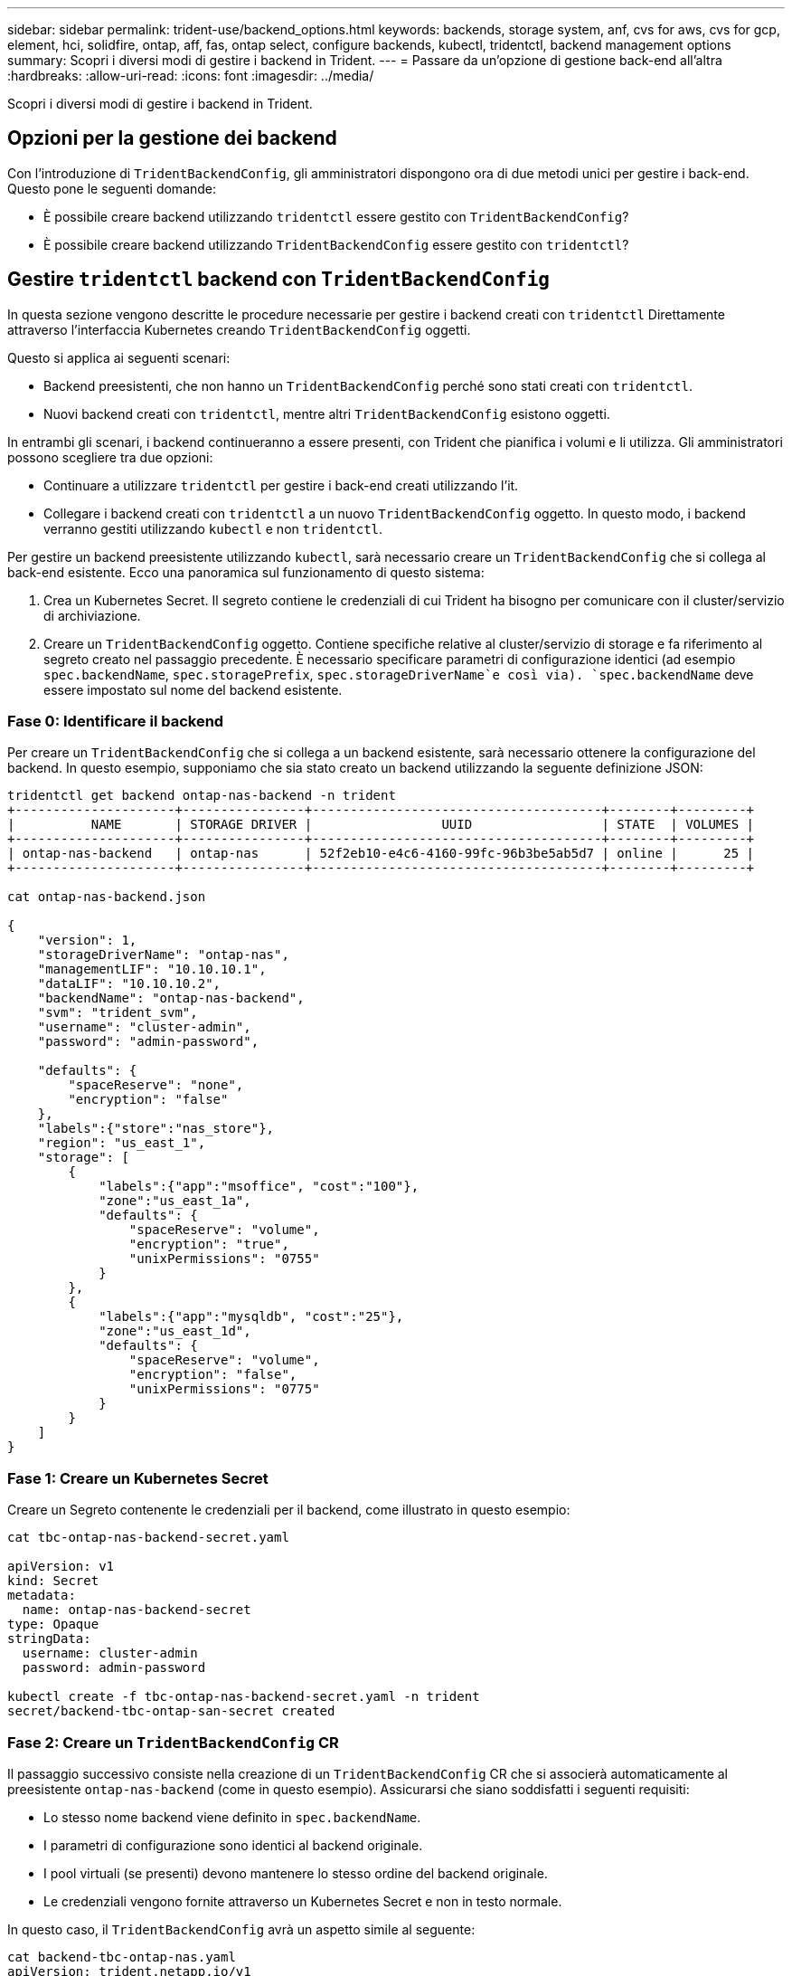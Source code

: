 ---
sidebar: sidebar 
permalink: trident-use/backend_options.html 
keywords: backends, storage system, anf, cvs for aws, cvs for gcp, element, hci, solidfire, ontap, aff, fas, ontap select, configure backends, kubectl, tridentctl, backend management options 
summary: Scopri i diversi modi di gestire i backend in Trident. 
---
= Passare da un'opzione di gestione back-end all'altra
:hardbreaks:
:allow-uri-read: 
:icons: font
:imagesdir: ../media/


[role="lead"]
Scopri i diversi modi di gestire i backend in Trident.



== Opzioni per la gestione dei backend

Con l'introduzione di `TridentBackendConfig`, gli amministratori dispongono ora di due metodi unici per gestire i back-end. Questo pone le seguenti domande:

* È possibile creare backend utilizzando `tridentctl` essere gestito con `TridentBackendConfig`?
* È possibile creare backend utilizzando `TridentBackendConfig` essere gestito con `tridentctl`?




== Gestire `tridentctl` backend con `TridentBackendConfig`

In questa sezione vengono descritte le procedure necessarie per gestire i backend creati con `tridentctl` Direttamente attraverso l'interfaccia Kubernetes creando `TridentBackendConfig` oggetti.

Questo si applica ai seguenti scenari:

* Backend preesistenti, che non hanno un `TridentBackendConfig` perché sono stati creati con `tridentctl`.
* Nuovi backend creati con `tridentctl`, mentre altri `TridentBackendConfig` esistono oggetti.


In entrambi gli scenari, i backend continueranno a essere presenti, con Trident che pianifica i volumi e li utilizza. Gli amministratori possono scegliere tra due opzioni:

* Continuare a utilizzare `tridentctl` per gestire i back-end creati utilizzando l'it.
* Collegare i backend creati con `tridentctl` a un nuovo `TridentBackendConfig` oggetto. In questo modo, i backend verranno gestiti utilizzando `kubectl` e non `tridentctl`.


Per gestire un backend preesistente utilizzando `kubectl`, sarà necessario creare un `TridentBackendConfig` che si collega al back-end esistente. Ecco una panoramica sul funzionamento di questo sistema:

. Crea un Kubernetes Secret. Il segreto contiene le credenziali di cui Trident ha bisogno per comunicare con il cluster/servizio di archiviazione.
. Creare un `TridentBackendConfig` oggetto. Contiene specifiche relative al cluster/servizio di storage e fa riferimento al segreto creato nel passaggio precedente. È necessario specificare parametri di configurazione identici (ad esempio `spec.backendName`, `spec.storagePrefix`, `spec.storageDriverName`e così via). `spec.backendName` deve essere impostato sul nome del backend esistente.




=== Fase 0: Identificare il backend

Per creare un `TridentBackendConfig` che si collega a un backend esistente, sarà necessario ottenere la configurazione del backend. In questo esempio, supponiamo che sia stato creato un backend utilizzando la seguente definizione JSON:

[listing]
----
tridentctl get backend ontap-nas-backend -n trident
+---------------------+----------------+--------------------------------------+--------+---------+
|          NAME       | STORAGE DRIVER |                 UUID                 | STATE  | VOLUMES |
+---------------------+----------------+--------------------------------------+--------+---------+
| ontap-nas-backend   | ontap-nas      | 52f2eb10-e4c6-4160-99fc-96b3be5ab5d7 | online |      25 |
+---------------------+----------------+--------------------------------------+--------+---------+

cat ontap-nas-backend.json

{
    "version": 1,
    "storageDriverName": "ontap-nas",
    "managementLIF": "10.10.10.1",
    "dataLIF": "10.10.10.2",
    "backendName": "ontap-nas-backend",
    "svm": "trident_svm",
    "username": "cluster-admin",
    "password": "admin-password",

    "defaults": {
        "spaceReserve": "none",
        "encryption": "false"
    },
    "labels":{"store":"nas_store"},
    "region": "us_east_1",
    "storage": [
        {
            "labels":{"app":"msoffice", "cost":"100"},
            "zone":"us_east_1a",
            "defaults": {
                "spaceReserve": "volume",
                "encryption": "true",
                "unixPermissions": "0755"
            }
        },
        {
            "labels":{"app":"mysqldb", "cost":"25"},
            "zone":"us_east_1d",
            "defaults": {
                "spaceReserve": "volume",
                "encryption": "false",
                "unixPermissions": "0775"
            }
        }
    ]
}
----


=== Fase 1: Creare un Kubernetes Secret

Creare un Segreto contenente le credenziali per il backend, come illustrato in questo esempio:

[listing]
----
cat tbc-ontap-nas-backend-secret.yaml

apiVersion: v1
kind: Secret
metadata:
  name: ontap-nas-backend-secret
type: Opaque
stringData:
  username: cluster-admin
  password: admin-password

kubectl create -f tbc-ontap-nas-backend-secret.yaml -n trident
secret/backend-tbc-ontap-san-secret created
----


=== Fase 2: Creare un `TridentBackendConfig` CR

Il passaggio successivo consiste nella creazione di un `TridentBackendConfig` CR che si associerà automaticamente al preesistente `ontap-nas-backend` (come in questo esempio). Assicurarsi che siano soddisfatti i seguenti requisiti:

* Lo stesso nome backend viene definito in `spec.backendName`.
* I parametri di configurazione sono identici al backend originale.
* I pool virtuali (se presenti) devono mantenere lo stesso ordine del backend originale.
* Le credenziali vengono fornite attraverso un Kubernetes Secret e non in testo normale.


In questo caso, il `TridentBackendConfig` avrà un aspetto simile al seguente:

[listing]
----
cat backend-tbc-ontap-nas.yaml
apiVersion: trident.netapp.io/v1
kind: TridentBackendConfig
metadata:
  name: tbc-ontap-nas-backend
spec:
  version: 1
  storageDriverName: ontap-nas
  managementLIF: 10.10.10.1
  dataLIF: 10.10.10.2
  backendName: ontap-nas-backend
  svm: trident_svm
  credentials:
    name: mysecret
  defaults:
    spaceReserve: none
    encryption: 'false'
  labels:
    store: nas_store
  region: us_east_1
  storage:
  - labels:
      app: msoffice
      cost: '100'
    zone: us_east_1a
    defaults:
      spaceReserve: volume
      encryption: 'true'
      unixPermissions: '0755'
  - labels:
      app: mysqldb
      cost: '25'
    zone: us_east_1d
    defaults:
      spaceReserve: volume
      encryption: 'false'
      unixPermissions: '0775'

kubectl create -f backend-tbc-ontap-nas.yaml -n trident
tridentbackendconfig.trident.netapp.io/tbc-ontap-nas-backend created
----


=== Fase 3: Verificare lo stato di `TridentBackendConfig` CR

Dopo il `TridentBackendConfig` è stato creato, la sua fase deve essere `Bound`. Deve inoltre riflettere lo stesso nome e UUID del backend esistente.

[listing]
----
kubectl get tbc tbc-ontap-nas-backend -n trident
NAME                   BACKEND NAME          BACKEND UUID                           PHASE   STATUS
tbc-ontap-nas-backend  ontap-nas-backend     52f2eb10-e4c6-4160-99fc-96b3be5ab5d7   Bound   Success

#confirm that no new backends were created (i.e., TridentBackendConfig did not end up creating a new backend)
tridentctl get backend -n trident
+---------------------+----------------+--------------------------------------+--------+---------+
|          NAME       | STORAGE DRIVER |                 UUID                 | STATE  | VOLUMES |
+---------------------+----------------+--------------------------------------+--------+---------+
| ontap-nas-backend   | ontap-nas      | 52f2eb10-e4c6-4160-99fc-96b3be5ab5d7 | online |      25 |
+---------------------+----------------+--------------------------------------+--------+---------+
----
Il back-end verrà ora completamente gestito utilizzando `tbc-ontap-nas-backend` `TridentBackendConfig` oggetto.



== Gestire `TridentBackendConfig` backend con `tridentctl`

 `tridentctl` può essere utilizzato per elencare i backend creati con `TridentBackendConfig`. Inoltre, gli amministratori possono anche scegliere di gestire completamente tali backend attraverso `tridentctl` eliminando `TridentBackendConfig` e assicurandosi `spec.deletionPolicy` è impostato su `retain`.



=== Fase 0: Identificare il backend

Ad esempio, supponiamo che il seguente backend sia stato creato utilizzando `TridentBackendConfig`:

[listing]
----
kubectl get tbc backend-tbc-ontap-san -n trident -o wide
NAME                    BACKEND NAME        BACKEND UUID                           PHASE   STATUS    STORAGE DRIVER   DELETION POLICY
backend-tbc-ontap-san   ontap-san-backend   81abcb27-ea63-49bb-b606-0a5315ac5f82   Bound   Success   ontap-san        delete

tridentctl get backend ontap-san-backend -n trident
+-------------------+----------------+--------------------------------------+--------+---------+
|       NAME        | STORAGE DRIVER |                 UUID                 | STATE  | VOLUMES |
+-------------------+----------------+--------------------------------------+--------+---------+
| ontap-san-backend | ontap-san      | 81abcb27-ea63-49bb-b606-0a5315ac5f82 | online |      33 |
+-------------------+----------------+--------------------------------------+--------+---------+
----
Dall'output, si vede che `TridentBackendConfig` È stato creato correttamente ed è associato a un backend [osservare l'UUID del backend].



=== Fase 1: Confermare `deletionPolicy` è impostato su `retain`

Diamo un'occhiata al valore di `deletionPolicy`. Questo deve essere impostato su `retain`. In questo modo, quando si elimina un `TridentBackendConfig` CR, la definizione di backend sarà ancora presente e potrà essere gestita con `tridentctl`.

[listing]
----
kubectl get tbc backend-tbc-ontap-san -n trident -o wide
NAME                    BACKEND NAME        BACKEND UUID                           PHASE   STATUS    STORAGE DRIVER   DELETION POLICY
backend-tbc-ontap-san   ontap-san-backend   81abcb27-ea63-49bb-b606-0a5315ac5f82   Bound   Success   ontap-san        delete

# Patch value of deletionPolicy to retain
kubectl patch tbc backend-tbc-ontap-san --type=merge -p '{"spec":{"deletionPolicy":"retain"}}' -n trident
tridentbackendconfig.trident.netapp.io/backend-tbc-ontap-san patched

#Confirm the value of deletionPolicy
kubectl get tbc backend-tbc-ontap-san -n trident -o wide
NAME                    BACKEND NAME        BACKEND UUID                           PHASE   STATUS    STORAGE DRIVER   DELETION POLICY
backend-tbc-ontap-san   ontap-san-backend   81abcb27-ea63-49bb-b606-0a5315ac5f82   Bound   Success   ontap-san        retain
----

NOTE: Non passare alla fase successiva a meno che `deletionPolicy` è impostato su `retain`.



=== Fase 2: Eliminare `TridentBackendConfig` CR

Il passaggio finale consiste nell'eliminare `TridentBackendConfig` CR. Dopo la conferma di `deletionPolicy` è impostato su `retain`, è possibile procedere con l'eliminazione:

[listing]
----
kubectl delete tbc backend-tbc-ontap-san -n trident
tridentbackendconfig.trident.netapp.io "backend-tbc-ontap-san" deleted

tridentctl get backend ontap-san-backend -n trident
+-------------------+----------------+--------------------------------------+--------+---------+
|       NAME        | STORAGE DRIVER |                 UUID                 | STATE  | VOLUMES |
+-------------------+----------------+--------------------------------------+--------+---------+
| ontap-san-backend | ontap-san      | 81abcb27-ea63-49bb-b606-0a5315ac5f82 | online |      33 |
+-------------------+----------------+--------------------------------------+--------+---------+
----
All'eliminazione dell' `TridentBackendConfig`oggetto, Trident lo rimuove semplicemente senza eliminare effettivamente il backend stesso.
